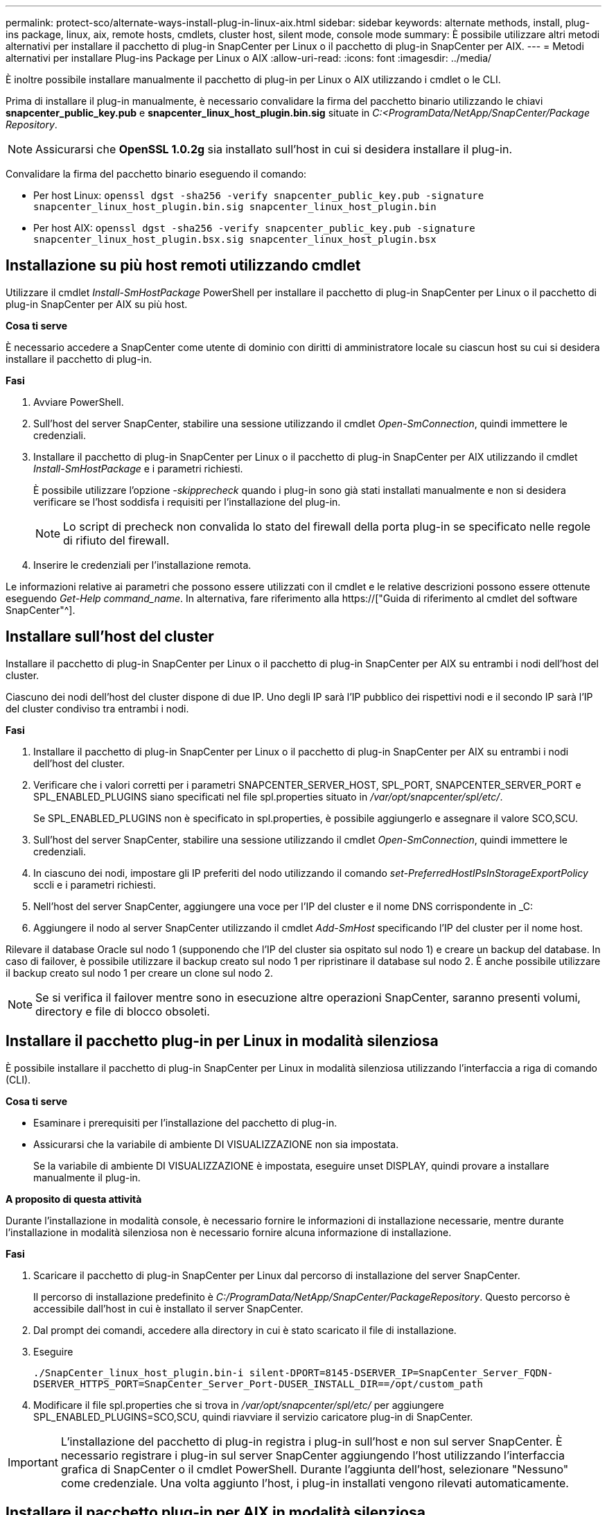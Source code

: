 ---
permalink: protect-sco/alternate-ways-install-plug-in-linux-aix.html 
sidebar: sidebar 
keywords: alternate methods, install, plug-ins package, linux, aix, remote hosts, cmdlets, cluster host, silent mode, console mode 
summary: È possibile utilizzare altri metodi alternativi per installare il pacchetto di plug-in SnapCenter per Linux o il pacchetto di plug-in SnapCenter per AIX. 
---
= Metodi alternativi per installare Plug-ins Package per Linux o AIX
:allow-uri-read: 
:icons: font
:imagesdir: ../media/


[role="lead"]
È inoltre possibile installare manualmente il pacchetto di plug-in per Linux o AIX utilizzando i cmdlet o le CLI.

Prima di installare il plug-in manualmente, è necessario convalidare la firma del pacchetto binario utilizzando le chiavi *snapcenter_public_key.pub* e *snapcenter_linux_host_plugin.bin.sig* situate in _C:<ProgramData/NetApp/SnapCenter/Package Repository_.


NOTE: Assicurarsi che *OpenSSL 1.0.2g* sia installato sull'host in cui si desidera installare il plug-in.

Convalidare la firma del pacchetto binario eseguendo il comando:

* Per host Linux: `openssl dgst -sha256 -verify snapcenter_public_key.pub -signature snapcenter_linux_host_plugin.bin.sig snapcenter_linux_host_plugin.bin`
* Per host AIX: `openssl dgst -sha256 -verify snapcenter_public_key.pub -signature snapcenter_linux_host_plugin.bsx.sig snapcenter_linux_host_plugin.bsx`




== Installazione su più host remoti utilizzando cmdlet

Utilizzare il cmdlet _Install-SmHostPackage_ PowerShell per installare il pacchetto di plug-in SnapCenter per Linux o il pacchetto di plug-in SnapCenter per AIX su più host.

*Cosa ti serve*

È necessario accedere a SnapCenter come utente di dominio con diritti di amministratore locale su ciascun host su cui si desidera installare il pacchetto di plug-in.

*Fasi*

. Avviare PowerShell.
. Sull'host del server SnapCenter, stabilire una sessione utilizzando il cmdlet _Open-SmConnection_, quindi immettere le credenziali.
. Installare il pacchetto di plug-in SnapCenter per Linux o il pacchetto di plug-in SnapCenter per AIX utilizzando il cmdlet _Install-SmHostPackage_ e i parametri richiesti.
+
È possibile utilizzare l'opzione _-skipprecheck_ quando i plug-in sono già stati installati manualmente e non si desidera verificare se l'host soddisfa i requisiti per l'installazione del plug-in.

+

NOTE: Lo script di precheck non convalida lo stato del firewall della porta plug-in se specificato nelle regole di rifiuto del firewall.

. Inserire le credenziali per l'installazione remota.


Le informazioni relative ai parametri che possono essere utilizzati con il cmdlet e le relative descrizioni possono essere ottenute eseguendo _Get-Help command_name_. In alternativa, fare riferimento alla https://["Guida di riferimento al cmdlet del software SnapCenter"^].



== Installare sull'host del cluster

Installare il pacchetto di plug-in SnapCenter per Linux o il pacchetto di plug-in SnapCenter per AIX su entrambi i nodi dell'host del cluster.

Ciascuno dei nodi dell'host del cluster dispone di due IP. Uno degli IP sarà l'IP pubblico dei rispettivi nodi e il secondo IP sarà l'IP del cluster condiviso tra entrambi i nodi.

*Fasi*

. Installare il pacchetto di plug-in SnapCenter per Linux o il pacchetto di plug-in SnapCenter per AIX su entrambi i nodi dell'host del cluster.
. Verificare che i valori corretti per i parametri SNAPCENTER_SERVER_HOST, SPL_PORT, SNAPCENTER_SERVER_PORT e SPL_ENABLED_PLUGINS siano specificati nel file spl.properties situato in _/var/opt/snapcenter/spl/etc/_.
+
Se SPL_ENABLED_PLUGINS non è specificato in spl.properties, è possibile aggiungerlo e assegnare il valore SCO,SCU.

. Sull'host del server SnapCenter, stabilire una sessione utilizzando il cmdlet _Open-SmConnection_, quindi immettere le credenziali.
. In ciascuno dei nodi, impostare gli IP preferiti del nodo utilizzando il comando _set-PreferredHostIPsInStorageExportPolicy_ sccli e i parametri richiesti.
. Nell'host del server SnapCenter, aggiungere una voce per l'IP del cluster e il nome DNS corrispondente in _C:
. Aggiungere il nodo al server SnapCenter utilizzando il cmdlet _Add-SmHost_ specificando l'IP del cluster per il nome host.


Rilevare il database Oracle sul nodo 1 (supponendo che l'IP del cluster sia ospitato sul nodo 1) e creare un backup del database. In caso di failover, è possibile utilizzare il backup creato sul nodo 1 per ripristinare il database sul nodo 2. È anche possibile utilizzare il backup creato sul nodo 1 per creare un clone sul nodo 2.


NOTE: Se si verifica il failover mentre sono in esecuzione altre operazioni SnapCenter, saranno presenti volumi, directory e file di blocco obsoleti.



== Installare il pacchetto plug-in per Linux in modalità silenziosa

È possibile installare il pacchetto di plug-in SnapCenter per Linux in modalità silenziosa utilizzando l'interfaccia a riga di comando (CLI).

*Cosa ti serve*

* Esaminare i prerequisiti per l'installazione del pacchetto di plug-in.
* Assicurarsi che la variabile di ambiente DI VISUALIZZAZIONE non sia impostata.
+
Se la variabile di ambiente DI VISUALIZZAZIONE è impostata, eseguire unset DISPLAY, quindi provare a installare manualmente il plug-in.



*A proposito di questa attività*

Durante l'installazione in modalità console, è necessario fornire le informazioni di installazione necessarie, mentre durante l'installazione in modalità silenziosa non è necessario fornire alcuna informazione di installazione.

*Fasi*

. Scaricare il pacchetto di plug-in SnapCenter per Linux dal percorso di installazione del server SnapCenter.
+
Il percorso di installazione predefinito è _C:/ProgramData/NetApp/SnapCenter/PackageRepository_. Questo percorso è accessibile dall'host in cui è installato il server SnapCenter.

. Dal prompt dei comandi, accedere alla directory in cui è stato scaricato il file di installazione.
. Eseguire
+
`./SnapCenter_linux_host_plugin.bin-i silent-DPORT=8145-DSERVER_IP=SnapCenter_Server_FQDN-DSERVER_HTTPS_PORT=SnapCenter_Server_Port-DUSER_INSTALL_DIR==/opt/custom_path`

. Modificare il file spl.properties che si trova in _/var/opt/snapcenter/spl/etc/_ per aggiungere SPL_ENABLED_PLUGINS=SCO,SCU, quindi riavviare il servizio caricatore plug-in di SnapCenter.



IMPORTANT: L'installazione del pacchetto di plug-in registra i plug-in sull'host e non sul server SnapCenter. È necessario registrare i plug-in sul server SnapCenter aggiungendo l'host utilizzando l'interfaccia grafica di SnapCenter o il cmdlet PowerShell. Durante l'aggiunta dell'host, selezionare "Nessuno" come credenziale. Una volta aggiunto l'host, i plug-in installati vengono rilevati automaticamente.



== Installare il pacchetto plug-in per AIX in modalità silenziosa

È possibile installare il pacchetto plug-in SnapCenter per AIX in modalità silenziosa utilizzando l'interfaccia della riga di comando (CLI).

*Cosa ti serve*

* Esaminare i prerequisiti per l'installazione del pacchetto di plug-in.
* Assicurarsi che la variabile di ambiente DI VISUALIZZAZIONE non sia impostata.
+
Se la variabile di ambiente DI VISUALIZZAZIONE è impostata, eseguire unset DISPLAY, quindi provare a installare manualmente il plug-in.



*Fasi*

. Scaricare il pacchetto di plug-in SnapCenter per AIX dal percorso di installazione del server SnapCenter.
+
Il percorso di installazione predefinito è _C:/ProgramData/NetApp/SnapCenter/PackageRepository_. Questo percorso è accessibile dall'host in cui è installato il server SnapCenter.

. Dal prompt dei comandi, accedere alla directory in cui è stato scaricato il file di installazione.
. Eseguire
+
`./snapcenter_aix_host_plugin.bsx-i silent-DPORT=8145-DSERVER_IP=SnapCenter_Server_FQDN-DSERVER_HTTPS_PORT=SnapCenter_Server_Port-DUSER_INSTALL_DIR==/opt/custom_path-DINSTALL_LOG_NAME=SnapCenter_AIX_Host_Plug-in_Install_MANUAL.log-DCHOSEN_FEATURE_LIST=CUSTOMDSPL_USER=install_user`

. Modificare il file spl.properties che si trova in _/var/opt/snapcenter/spl/etc/_ per aggiungere SPL_ENABLED_PLUGINS=SCO,SCU, quindi riavviare il servizio caricatore plug-in di SnapCenter.



IMPORTANT: L'installazione del pacchetto di plug-in registra i plug-in sull'host e non sul server SnapCenter. È necessario registrare i plug-in sul server SnapCenter aggiungendo l'host utilizzando l'interfaccia grafica di SnapCenter o il cmdlet PowerShell. Durante l'aggiunta dell'host, selezionare "Nessuno" come credenziale. Una volta aggiunto l'host, i plug-in installati vengono rilevati automaticamente.
